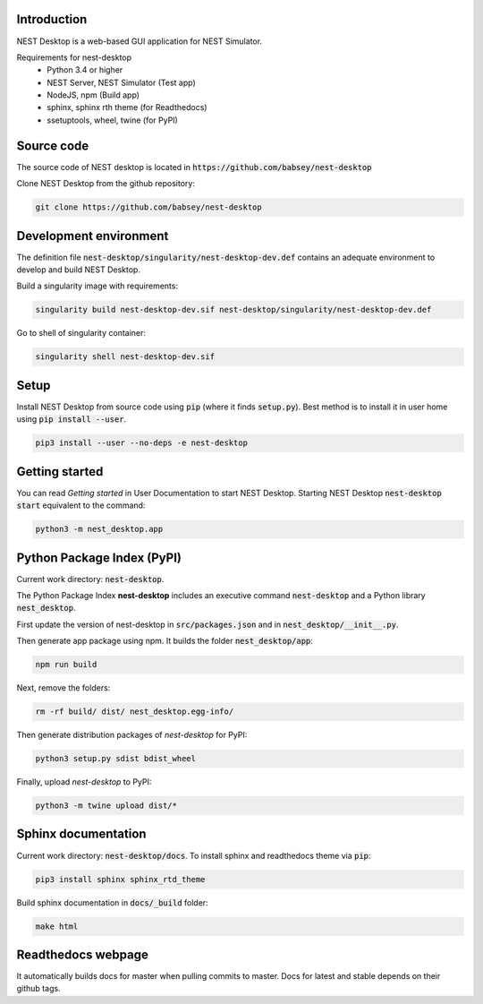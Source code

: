 Introduction
============
NEST Desktop is a web-based GUI application for NEST Simulator.

Requirements for nest-desktop
 * Python 3.4 or higher
 * NEST Server, NEST Simulator (Test app)
 * NodeJS, npm  (Build app)
 * sphinx, sphinx rth theme (for Readthedocs)
 * ssetuptools, wheel, twine (for PyPI)


Source code
===========
The source code of NEST desktop is located in :code:`https://github.com/babsey/nest-desktop`

Clone NEST Desktop from the github repository:

.. code-block:: none

   git clone https://github.com/babsey/nest-desktop


Development environment
=======================
The definition file :code:`nest-desktop/singularity/nest-desktop-dev.def`
contains an adequate environment to develop and build NEST Desktop.

Build a singularity image with requirements:

.. code-block:: none

   singularity build nest-desktop-dev.sif nest-desktop/singularity/nest-desktop-dev.def

Go to shell of singularity container:

.. code-block:: none

   singularity shell nest-desktop-dev.sif


Setup
=====

Install NEST Desktop from source code using :code:`pip` (where it finds :code:`setup.py`).
Best method is to install it in user home using :code:`pip install --user`.

.. code-block:: none

   pip3 install --user --no-deps -e nest-desktop


Getting started
===============
You can read `Getting started` in User Documentation to start NEST Desktop.
Starting NEST Desktop :code:`nest-desktop start` equivalent to the command:

.. code-block:: none

   python3 -m nest_desktop.app


Python Package Index (PyPI)
===========================
Current work directory: :code:`nest-desktop`.

The Python Package Index **nest-desktop** includes an executive command :code:`nest-desktop` and a Python library :code:`nest_desktop`.

First update the version of nest-desktop in :code:`src/packages.json` and in :code:`nest_desktop/__init__.py`.

Then generate app package using npm. It builds the folder :code:`nest_desktop/app`:

.. code-block:: none

   npm run build

Next, remove the folders:

.. code-block:: none

   rm -rf build/ dist/ nest_desktop.egg-info/

Then generate distribution packages of `nest-desktop` for PyPI:

.. code-block:: none

   python3 setup.py sdist bdist_wheel

Finally, upload `nest-desktop` to PyPI:

.. code-block:: none

   python3 -m twine upload dist/*


Sphinx documentation
====================
Current work directory: :code:`nest-desktop/docs`.
To install sphinx and readthedocs theme via  :code:`pip`:

.. code-block:: none

   pip3 install sphinx sphinx_rtd_theme

Build sphinx documentation in :code:`docs/_build` folder:

.. code-block:: none

   make html


Readthedocs webpage
===================
It automatically builds docs for master when pulling commits to master.
Docs for latest and stable depends on their github tags.
